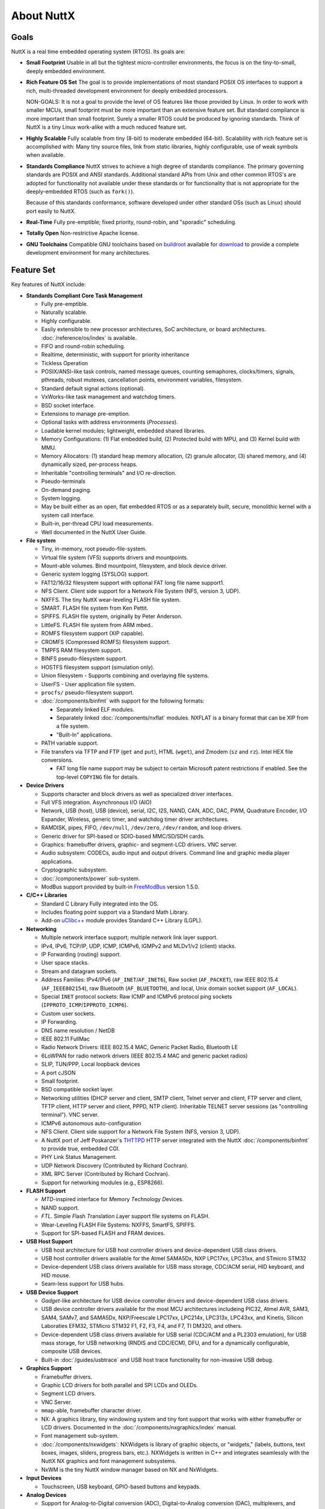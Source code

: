 ===========
About NuttX
===========

Goals
=====

NuttX is a real time embedded operating system (RTOS). Its goals are:

* **Small Footprint**
  Usable in all but the tightest micro-controller environments, the focus is on the
  tiny-to-small, deeply embedded environment.

* **Rich Feature OS Set**
  The goal is to provide implementations of most standard POSIX OS interfaces to support a
  rich, multi-threaded development environment for deeply embedded processors.

  NON-GOALS: It is not a goal to provide the level of OS features like those provided by Linux. In order to work with
  smaller MCUs, small footprint must be more important than an extensive feature set. But standard compliance is more
  important than small footprint. Surely a smaller RTOS could be produced by ignoring standards. Think of NuttX is a
  tiny Linux work-alike with a much reduced feature set.

* **Highly Scalable**
  Fully scalable from tiny (8-bit) to moderate embedded (64-bit). Scalability with rich feature set
  is accomplished with: Many tiny source files, link from static libraries, highly configurable,
  use of weak symbols when available.

* **Standards Compliance**
  NuttX strives to achieve a high degree of standards compliance. The primary governing standards
  are POSIX and ANSI standards. Additional standard APIs from Unix and other common RTOS's are
  adopted for functionality not available under these standards or for functionality that is not
  appropriate for the deeply-embedded RTOS (such as ``fork()``).

  Because of this standards conformance, software developed under other standard OSs (such as
  Linux) should port easily to NuttX.

* **Real-Time**
  Fully pre-emptible; fixed priority, round-robin, and "sporadic" scheduling.

* **Totally Open**
  Non-restrictive Apache license.

* **GNU Toolchains**
  Compatible GNU toolchains based on `buildroot <http://buildroot.uclibc.org/>`__ available for `download <https://bitbucket.org/nuttx/buildroot/downloads/>`__
  to provide a complete development environment for many architectures.

Feature Set
===========

Key features of NuttX include:

* **Standards Compliant Core Task Management**

  * Fully pre-emptible.
  * Naturally scalable.
  * Highly configurable.
  * Easily extensible to new processor architectures, SoC architecture, or board architectures. :doc:`/reference/os/index` is available.
  * FIFO and round-robin scheduling.
  * Realtime, deterministic, with support for priority inheritance
  * Tickless Operation
  * POSIX/ANSI-like task controls, named message queues, counting semaphores, clocks/timers,
    signals, pthreads, robust mutexes, cancellation points, environment variables, filesystem.
  * Standard default signal actions (optional).
  * VxWorks-like task management and watchdog timers.
  * BSD socket interface.
  * Extensions to manage pre-emption.
  * Optional tasks with address environments (*Processes*).
  * Loadable kernel modules; lightweight, embedded shared libraries.
  * Memory Configurations: (1) Flat embedded build, (2) Protected build with MPU, and (3) Kernel build with MMU.
  * Memory Allocators: (1) standard heap memory allocation, (2) granule allocator, (3) shared memory, and
    (4) dynamically sized, per-process heaps.
  * Inheritable "controlling terminals" and I/O re-direction.
  * Pseudo-terminals
  * On-demand paging.
  * System logging.
  * May be built either as an open, flat embedded RTOS or as a separately built, secure, monolithic kernel with a
    system call interface.
  * Built-in, per-thread CPU load measurements.
  * Well documented in the NuttX User Guide.

* **File system**

  * Tiny, in-memory, root pseudo-file-system.
  * Virtual file system (VFS) supports drivers and mountpoints.
  * Mount-able volumes. Bind mountpoint, filesystem, and block device driver.
  * Generic system logging (SYSLOG) support.
  * FAT12/16/32 filesystem support with optional FAT long file name support1.
  * NFS Client. Client side support for a Network File System (NFS, version 3, UDP).
  * NXFFS. The tiny NuttX wear-leveling FLASH file system.
  * SMART. FLASH file system from Ken Pettit.
  * SPIFFS. FLASH file system, originally by Peter Anderson.
  * LittleFS. FLASH file system from ARM mbed..
  * ROMFS filesystem support (XIP capable).
  * CROMFS (Compressed ROMFS) filesystem support.
  * TMPFS RAM filesystem support.
  * BINFS pseudo-filesystem support.
  * HOSTFS filesystem support (simulation only).
  * Union filesystem - Supports combining and overlaying file systems.
  * UserFS - User application file system.
  * ``procfs/`` pseudo-filesystem support.
  * :doc:`/components/binfmt` with support for the following formats:

    - Separately linked ELF modules.
    - Separately linked :doc:`/components/nxflat` modules. NXFLAT is a binary format that can be XIP from a
      file system.
    - "Built-In" applications.

  * PATH variable support.
  * File transfers via TFTP and FTP (``get`` and ``put``), HTML (``wget``), and Zmodem (``sz``
    and ``rz``). Intel HEX file conversions.

    * FAT long file name support may be subject to certain Microsoft patent restrictions if enabled.
      See the top-level ``COPYING`` file for details.

* **Device Drivers**

  * Supports character and block drivers as well as specialized driver interfaces.
  * Full VFS integration. Asynchronous I/O (AIO)
  * Network, USB (host), USB (device), serial, I2C, I2S, NAND, CAN, ADC, DAC, PWM, Quadrature Encoder, I/O Expander, Wireless,
    generic timer, and watchdog timer driver architectures.
  * RAMDISK, pipes, FIFO, ``/dev/null``, ``/dev/zero``, ``/dev/random``, and loop drivers.
  * Generic driver for SPI-based or SDIO-based MMC/SD/SDH cards.
  * Graphics: framebuffer drivers, graphic- and segment-LCD drivers. VNC server.
  * Audio subsystem: CODECs, audio input and output drivers. Command line and graphic media player applications.
  * Cryptographic subsystem.
  * :doc:`/components/power` sub-system.
  * ModBus support provided by built-in `FreeModBus <https://www.embedded-experts.at/en/freemodbus/>`__ version 1.5.0.

* **C/C++ Libraries**

  * Standard C Library Fully integrated into the OS.
  * Includes floating point support via a Standard Math Library.
  * Add-on `uClibc++ <http://cxx.uclibc.org/>`__ module provides Standard C++ Library (LGPL).

* **Networking**

  * Multiple network interface support; multiple network link layer support.
  * IPv4, IPv6, TCP/IP, UDP, ICMP, ICMPv6, IGMPv2 and MLDv1/v2 (client) stacks.
  * IP Forwarding (routing) support.
  * User space stacks.
  * Stream and datagram sockets.
  * Address Families: IPv4/IPv6 (``AF_INET``/``AF_INET6``), Raw socket (``AF_PACKET``), raw IEEE
    802.15.4 (``AF_IEEE802154``), raw Bluetooth (``AF_BLUETOOTH``), and local, Unix domain socket support (``AF_LOCAL``).
  * Special ``INET`` protocol sockets: Raw ICMP and ICMPv6 protocol ping sockets (``IPPROTO_ICMP``/``IPPROTO_ICMP6``).
  * Custom user sockets.
  * IP Forwarding.
  * DNS name resolution / NetDB
  * IEEE 802.11 FullMac
  * Radio Network Drivers: IEEE 802.15.4 MAC, Generic Packet Radio, Bluetooth LE
  * 6LoWPAN for radio network drivers (IEEE 802.15.4 MAC and generic packet radios)
  * SLIP, TUN/PPP, Local loopback devices
  * A port cJSON
  * Small footprint.
  * BSD compatible socket layer.
  * Networking utilities (DHCP server and client, SMTP client, Telnet server and client, FTP server and
    client, TFTP client, HTTP server and client, PPPD, NTP client). Inheritable TELNET server sessions (as "controlling
    terminal"). VNC server.
  * ICMPv6 autonomous auto-configuration
  * NFS Client. Client side support for a Network File System (NFS, version 3, UDP).
  * A NuttX port of Jeff Poskanzer's `THTTPD <http://acme.com/software/thttpd>`__
    HTTP server integrated with the NuttX :doc:`/components/binfmt` to provide true, embedded CGI.
  * PHY Link Status Management.
  * UDP Network Discovery (Contributed by Richard Cochran).
  * XML RPC Server (Contributed by Richard Cochran).
  * Support for networking modules (e.g., ESP8266).

* **FLASH Support**

  * *MTD*\ -inspired interface for *M*\ emory *T*\ echnology *D*\ evices.
  * NAND support.
  * *FTL*. Simple *F*\ lash *T*\ ranslation *L*\ ayer support file systems on FLASH.
  * Wear-Leveling FLASH File Systems: NXFFS, SmartFS, SPIFFS.
  * Support for SPI-based FLASH and FRAM devices.

* **USB Host Support**

  * USB host architecture for USB host controller drivers and device-dependent USB class drivers.
  * USB host controller drivers available for the Atmel SAMA5Dx, NXP LPC17xx, LPC31xx, and STmicro STM32
  * Device-dependent USB class drivers available for USB mass storage, CDC/ACM serial, HID keyboard, and HID mouse.
  * Seam-less support for USB hubs.

* **USB Device Support**

  * *Gadget*-like architecture for USB device controller drivers and device-dependent USB class drivers.
  * USB device controller drivers available for the most MCU architectures includeing PIC32,
    Atmel AVR, SAM3, SAM4, SAMv7, and SAMA5Dx, NXP/Freescale LPC17xx, LPC214x, LPC313x, LPC43xx, and
    Kinetis, Silicon Laboraties EFM32, STMicro STM32 F1, F2, F3, F4, and F7, TI DM320, and others.
  * Device-dependent USB class drivers available for USB serial (CDC/ACM and a PL2303 emulation),
    for USB mass storage, for USB networking (RNDIS and CDC/ECM), DFU, and for a dynamically
    configurable, composite USB devices.
  * Built-in :doc:`/guides/usbtrace` and USB host trace functionality for non-invasive USB debug.

* **Graphics Support**

  * Framebuffer drivers.
  * Graphic LCD drivers for both parallel and SPI LCDs and OLEDs.
  * Segment LCD drivers.
  * VNC Server.
  * ``mmap``-able, framebuffer character driver.
  * NX: A graphics library, tiny windowing system and tiny font support that works with either
    framebuffer or LCD drivers. Documented in the :doc:`/components/nxgraphics/index` manual.
  * Font management sub-system.
  * :doc:`/components/nxwidgets`: NXWidgets is library of graphic objects, or "widgets," (labels,
    buttons, text boxes, images, sliders, progress bars, etc.). NXWidgets is written in C++ and
    integrates seamlessly with the NuttX NX graphics and font management subsystems.
  * NxWM is the tiny NuttX window manager based on NX and NxWidgets.

* **Input Devices**

  * Touchscreen, USB keyboard, GPIO-based buttons and keypads.

* **Analog Devices**

  * Support for Analog-to-Digital conversion (ADC), Digital-to-Analog conversion (DAC), multiplexers, and
    amplifiers.

* **Motor Control**

  * Pulse width modulation (PWM) / Pulse count modulation.

* **NuttX Add-Ons**.
  The following packages are available to extend the basic NuttX feature set:

  * **NuttShell (NSH)**
    A small, scalable, bash-like shell for NuttX with rich feature set and small footprint. See the :doc:`/components/nsh/index`.
  * **BAS 2.4**
    Seamless integration of Michael Haardt's BAS 2.4: "Bas is an interpreter for the classic dialect of the programming language BASIC. It is pretty compatible to typical BASIC interpreters of the 1980s, unlike some other UNIX BASIC interpreters, that implement a different syntax, breaking compatibility to existing programs. Bas offers many ANSI BASIC statements for structured programming, such as procedures, local variables and various loop types. Further there are matrix operations, automatic LIST indentation and many statements and functions found in specific classic dialects. Line numbers are not required."

Look at all those files and features... How can it be a tiny OS?
================================================================

The NuttX feature list (above) is fairly long and if you
look at the NuttX source tree, you will see that there are hundreds of source files comprising NuttX. How can NuttX be a tiny
OS with all of that?

  * **Lots of Features -- More can be smaller!**

    The philosophy behind that NuttX is that lots of features are great... *BUT* also that if you
    don't use those features, then you should not have to pay a penalty for the unused features.
    And, with NuttX, you don't! If you don't use a feature, it will not be included in the final
    executable binary. You only have to pay the penalty of increased footprint for the features that
    you actually use.

    Using a variety of technologies, NuttX can scale from the very tiny to the moderate-size system.
    I have executed NuttX with some simple applications in as little as 32K *total* memory (code and
    data). On the other hand, typical, richly featured NuttX builds require more like 64K (and
    if all of the features are used, this can push 100K).

  * **Many, many files -- More really is smaller!**

   One may be intimidated by the size NuttX source tree. There are hundreds of source files! How can
   that be a tiny OS? Actually, the large number of files is one of the tricks to keep NuttX small
   and as scalable as possible. Most files contain only a single function. Sometimes just one tiny
   function with only a few lines of code. Why?

     - **Static Libraries**.
       Because in the NuttX build processed, objects are compiled and saved into *static libraries*
       (*archives*). Then, when the file executable is linked, only the object files that are
       needed are extracted from the archive and added to the final executable. By having many,
       many tiny source files, you can assure that no code that you do not execute is ever
       included in the link. And by having many, tiny source files you have better granularity --
       if you don't use that tiny function of even just a few lines of code, it will not be
       included in the binary.

* **Other Tricks**

  As mentioned above, the use of many, tiny source files and linking from static libraries
  keeps the size of NuttX down. Other tricks used in NuttX include:

  - **Configuration Files**.

    Before you build NuttX, you must provide a configuration file that specifies what features you plan to use and
    which features you do not. This configuration file contains a long list of settings that control what is
    built into NuttX and what is not. There are hundreds of such settings (see the
    `Configuration Variable Documentation <https://cwiki.apache.org/confluence/display/NUTTX/Configuration+Variables?src=contextnavpagetreemode>`__
    for a partial list that excludes platform specific settings). These many, many configuration options allow
    NuttX to be highly tuned to meet size requirements. The downside to all of these configuration options is that
    it greatly complicates the maintenance of NuttX -- but that is my problem, not yours. -

  - **Weak Symbols**
    The GNU toolchain supports *weak* symbols and these also help to keep the size of NuttX down.
    Weak symbols prevent object files from being drawn into the link even if they are accessed from source code.
    Careful use of weak symbols is another trick for keep unused code out of the final binary.

